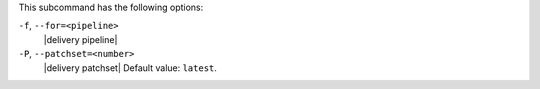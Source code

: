 .. The contents of this file are included in multiple topics.
.. This file describes a command or a sub-command for test-kitchen.
.. This file should not be changed in a way that hinders its ability to appear in multiple documentation sets. 


This subcommand has the following options:

``-f``, ``--for=<pipeline>``
   |delivery pipeline|

``-P``, ``--patchset=<number>``
   |delivery patchset| Default value: ``latest``.
